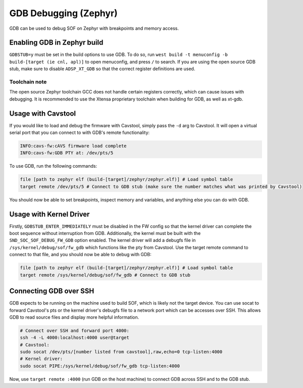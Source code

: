 .. _dbg-gdb:

GDB Debugging (Zephyr)
######################

GDB can be used to debug SOF on Zephyr with breakpoints and memory access.

Enabling GDB in Zephyr build
****************************

``GDBSTUB=y`` must be set in the build options to use GDB. To do so, run ``west
build -t menuconfig -b build-[target (ie cnl, apl)]`` to open menuconfig, and
press ``/`` to search. If you are using the open source GDB stub, make sure to
disable ``ADSP_XT_GDB`` so that the correct register definitions are used.

Toolchain note
--------------

The open source Zephyr toolchain GCC does not handle certain registers
correctly, which can cause issues with debugging. It is recommended to use the
Xtensa proprietary toolchain when building for GDB, as well as xt-gdb.

Usage with Cavstool
*******************

If you would like to load and debug the firmware with Cavstool, simply pass the
``-d`` arg to Cavstool. It will open a virtual serial port that you can connect
to with GDB's remote functionality:

.. code-block::

    INFO:cavs-fw:cAVS firmware load complete
    INFO:cavs-fw:GDB PTY at: /dev/pts/5

To use GDB, run the following commands:

.. code-block::

    file [path to zephyr elf (build-[target]/zephyr/zephyr.elf)] # Load symbol table
    target remote /dev/pts/5 # Connect to GDB stub (make sure the number matches what was printed by Cavstool)

You should now be able to set breakpoints, inspect memory and variables, and
anything else you can do with GDB.

Usage with Kernel Driver
************************

Firstly, ``GDBSTUB_ENTER_IMMEDIATELY`` must be disabled in the FW config so that
the kernel driver can complete the boot sequence without interruption from GDB.
Additionally, the kernel must be built with the ``SND_SOC_SOF_DEBUG_FW_GDB``
option enabled. The kernel driver will add a debugfs file in
``/sys/kernel/debug/sof/fw_gdb`` which functions like the pty from Cavstool. Use
the target remote command to connect to that file, and you should now be able to
debug with GDB:

.. code-block::

    file [path to zephyr elf (build-[target]/zephyr/zephyr.elf)] # Load symbol table
    target remote /sys/kernel/debug/sof/fw_gdb # Connect to GDB stub


Connecting GDB over SSH
***********************

GDB expects to be running on the machine used to build SOF, which is likely not
the target device. You can use socat to forward Cavstool's pts or the kernel
driver's debugfs file to a network port which can be accesses over SSH. This
allows GDB to read source files and display more helpful information.

.. code-block:: bash

    # Connect over SSH and forward port 4000:
    ssh -4 -L 4000:localhost:4000 user@target
    # Cavstool:
    sudo socat /dev/pts/[number listed from cavstool],raw,echo=0 tcp-listen:4000
    # Kernel driver:
    sudo socat PIPE:/sys/kernel/debug/sof/fw_gdb tcp-listen:4000

Now, use ``target remote :4000`` (run GDB on the host machine) to connect GDB
across SSH and to the GDB stub.
